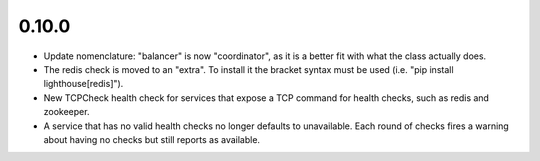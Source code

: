 0.10.0
~~~~~~

* Update nomenclature: "balancer" is now "coordinator", as it is a better fit
  with what the class actually does.

* The redis check is moved to an "extra".  To install it the bracket syntax must
  be used (i.e. "pip install lighthouse[redis]").

* New TCPCheck health check for services that expose a TCP command for health
  checks, such as redis and zookeeper.

* A service that has no valid health checks no longer defaults to unavailable.
  Each round of checks fires a warning about having no checks but still reports
  as available.
